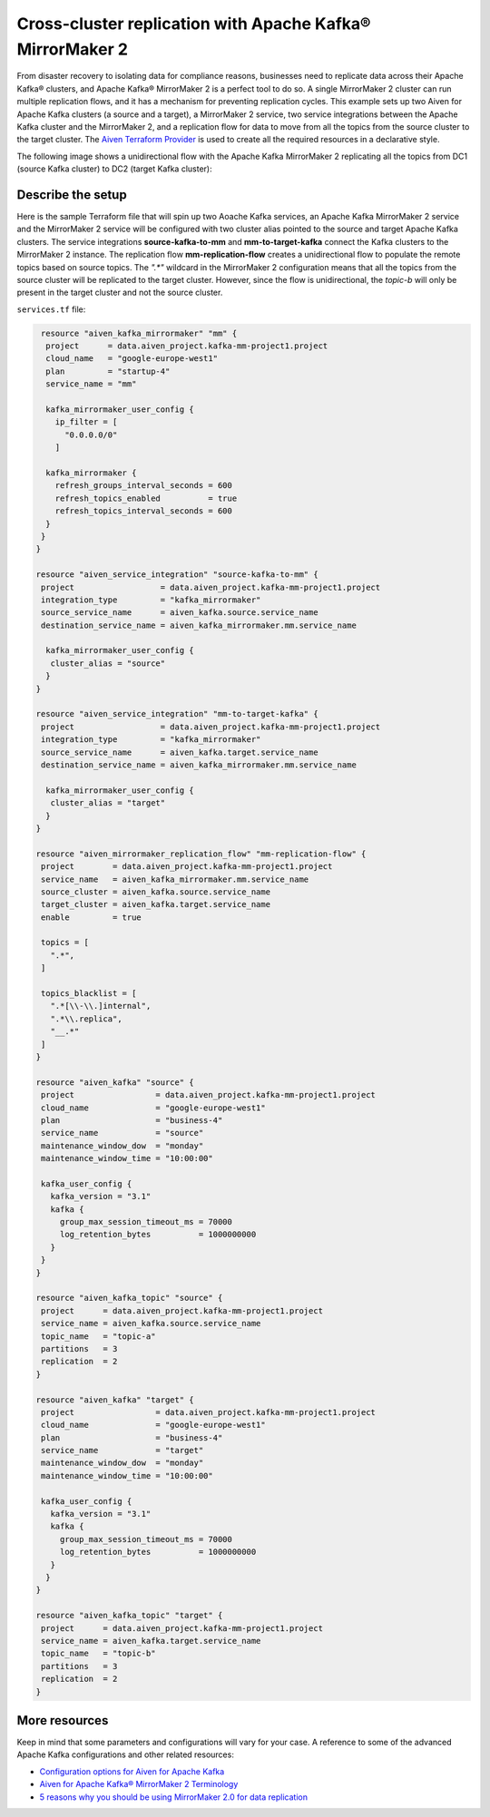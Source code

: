 Cross-cluster replication with Apache Kafka® MirrorMaker 2
==========================================================

From disaster recovery to isolating data for compliance reasons, businesses need to replicate data across their Apache Kafka® clusters, and Apache Kafka® MirrorMaker 2 is a perfect tool 
to do so. A single MirrorMaker 2 cluster can run multiple replication flows, and it has a mechanism for preventing replication cycles. This example sets up two Aiven for Apache Kafka clusters (a source and a target),
a MirrorMaker 2 service, two service integrations between the Apache Kafka cluster and the MirrorMaker 2, and a replication flow for data to move from all the topics from the source cluster to the target cluster. The 
`Aiven Terraform Provider <https://registry.terraform.io/providers/aiven/aiven/latest/docs>`_ is used to create all the required resources in a declarative style. 

The following image shows a unidirectional flow with the Apache Kafka MirrorMaker 2 replicating all the topics from DC1 (source Kafka cluster) to DC2 (target Kafka cluster):

.. mermaid::

   flowchart LR
    
    subgraph DC2
    DC1.TopicA
    DC1.TopicB
    DC1.TopicC
    end
    subgraph MM
    replication-flow-->DC1.TopicA
    replication-flow-->DC1.TopicB
    replication-flow-->DC1.TopicC
    end
    subgraph DC1
    TopicA-->replication-flow
    TopicB-->replication-flow
    TopicC-->replication-flow
    end

Describe the setup
------------------

Here is the sample Terraform file that will spin up two Aoache Kafka services, an Apache Kafka MirrorMaker 2 service and the MirrorMaker 2 service will be configured with two cluster alias pointed to the source and target Apache Kafka clusters. 
The service integrations **source-kafka-to-mm** and **mm-to-target-kafka** connect the Kafka clusters to the MirrorMaker 2 instance. The replication flow **mm-replication-flow** creates a unidirectional flow to populate the remote topics based on source 
topics. The `".*"` wildcard in the MirrorMaker 2 configuration means that all the topics from the source cluster will be replicated to the target cluster. However, since the flow is unidirectional, 
the `topic-b` will only be present in the target cluster and not the source cluster.

``services.tf`` file:

.. code:: bash

   resource "aiven_kafka_mirrormaker" "mm" {
    project      = data.aiven_project.kafka-mm-project1.project
    cloud_name   = "google-europe-west1"
    plan         = "startup-4"
    service_name = "mm"

    kafka_mirrormaker_user_config {
      ip_filter = [
        "0.0.0.0/0"
      ]

    kafka_mirrormaker {
      refresh_groups_interval_seconds = 600
      refresh_topics_enabled          = true
      refresh_topics_interval_seconds = 600
    }
   }
  }

  resource "aiven_service_integration" "source-kafka-to-mm" {
   project                  = data.aiven_project.kafka-mm-project1.project
   integration_type         = "kafka_mirrormaker"
   source_service_name      = aiven_kafka.source.service_name
   destination_service_name = aiven_kafka_mirrormaker.mm.service_name

    kafka_mirrormaker_user_config {
     cluster_alias = "source"
    }
  }

  resource "aiven_service_integration" "mm-to-target-kafka" {
   project                  = data.aiven_project.kafka-mm-project1.project
   integration_type         = "kafka_mirrormaker"
   source_service_name      = aiven_kafka.target.service_name
   destination_service_name = aiven_kafka_mirrormaker.mm.service_name

    kafka_mirrormaker_user_config {
     cluster_alias = "target"
    }
  }

  resource "aiven_mirrormaker_replication_flow" "mm-replication-flow" {
   project        = data.aiven_project.kafka-mm-project1.project
   service_name   = aiven_kafka_mirrormaker.mm.service_name
   source_cluster = aiven_kafka.source.service_name
   target_cluster = aiven_kafka.target.service_name
   enable         = true

   topics = [
     ".*",
   ]

   topics_blacklist = [
     ".*[\\-\\.]internal",
     ".*\\.replica",
     "__.*"
   ]
  }

  resource "aiven_kafka" "source" {
   project                 = data.aiven_project.kafka-mm-project1.project
   cloud_name              = "google-europe-west1"
   plan                    = "business-4"
   service_name            = "source"
   maintenance_window_dow  = "monday"
   maintenance_window_time = "10:00:00"

   kafka_user_config {
     kafka_version = "3.1"
     kafka {
       group_max_session_timeout_ms = 70000
       log_retention_bytes          = 1000000000
     }
   }
  }

  resource "aiven_kafka_topic" "source" {
   project      = data.aiven_project.kafka-mm-project1.project
   service_name = aiven_kafka.source.service_name
   topic_name   = "topic-a"
   partitions   = 3
   replication  = 2
  }

  resource "aiven_kafka" "target" {
   project                 = data.aiven_project.kafka-mm-project1.project
   cloud_name              = "google-europe-west1"
   plan                    = "business-4"
   service_name            = "target"
   maintenance_window_dow  = "monday"
   maintenance_window_time = "10:00:00"

   kafka_user_config {
     kafka_version = "3.1"
     kafka {
       group_max_session_timeout_ms = 70000
       log_retention_bytes          = 1000000000
     }
    }
  }

  resource "aiven_kafka_topic" "target" {
   project      = data.aiven_project.kafka-mm-project1.project
   service_name = aiven_kafka.target.service_name
   topic_name   = "topic-b"
   partitions   = 3
   replication  = 2
  }

More resources
--------------

Keep in mind that some parameters and configurations will vary for your case. A reference to some of the advanced Apache Kafka configurations and other related resources:

- `Configuration options for Aiven for Apache Kafka <https://developer.aiven.io/docs/products/kafka/reference/advanced-params.html>`_
- `Aiven for Apache Kafka® MirrorMaker 2 Terminology <https://developer.aiven.io/docs/products/kafka/kafka-mirrormaker/reference/terminology.html>`_
- `5 reasons why you should be using MirrorMaker 2.0 for data replication <https://aiven.io/blog/5-reasons-why-you-should-be-using-mirrormaker-2>`_
